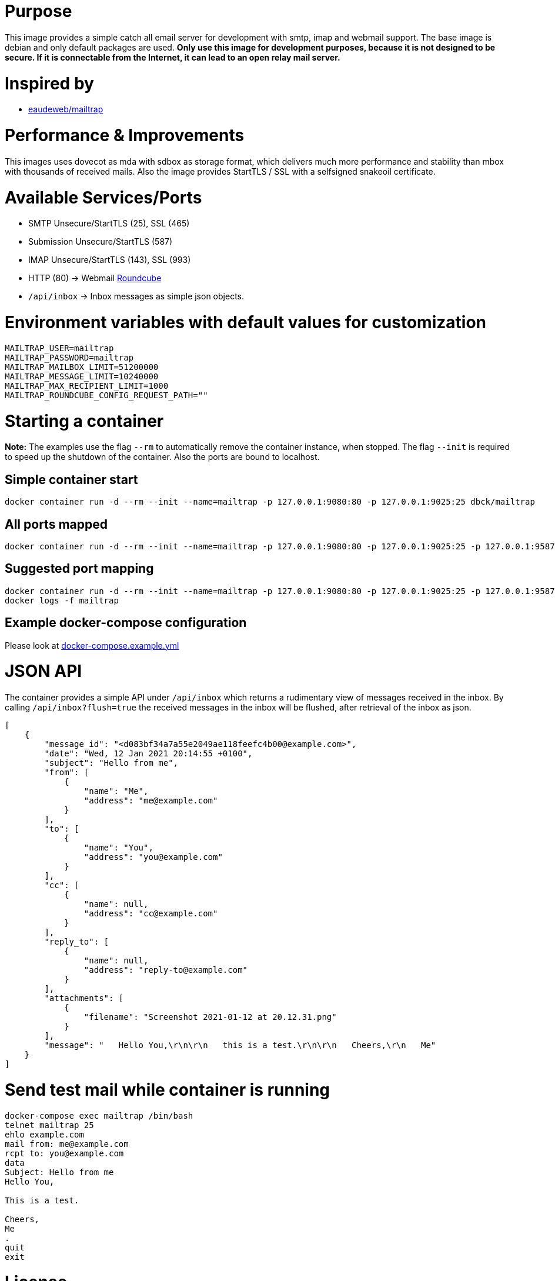 # Purpose

This image provides a simple catch all email server for development with smtp, imap and webmail support. The base image is debian and only default packages are used. **Only use this image for development purposes, because it is not designed to be secure. If it is connectable from the Internet, it can lead to an open relay mail server.**

# Inspired by

* link:https://github.com/eaudeweb/edw.docker.mailtrap[eaudeweb/mailtrap]

# Performance & Improvements

This images uses dovecot as mda with sdbox as storage format, which delivers much more performance and stability than mbox with thousands of received mails. Also the image provides StartTLS / SSL with a selfsigned snakeoil certificate.

# Available Services/Ports

* SMTP Unsecure/StartTLS (25), SSL (465)
* Submission Unsecure/StartTLS (587)
* IMAP Unsecure/StartTLS (143), SSL (993)
* HTTP (80) -> Webmail link:https://roundcube.net/[Roundcube]
  * `/api/inbox` -> Inbox messages as simple json objects.

# Environment variables with default values for customization

```
MAILTRAP_USER=mailtrap
MAILTRAP_PASSWORD=mailtrap
MAILTRAP_MAILBOX_LIMIT=51200000
MAILTRAP_MESSAGE_LIMIT=10240000
MAILTRAP_MAX_RECIPIENT_LIMIT=1000
MAILTRAP_ROUNDCUBE_CONFIG_REQUEST_PATH=""
```

# Starting a container

**Note:** The examples use the flag `--rm` to automatically remove the container instance, when stopped. The flag `--init` is required to speed up the shutdown of the container. Also the ports are bound to localhost.

## Simple container start

```
docker container run -d --rm --init --name=mailtrap -p 127.0.0.1:9080:80 -p 127.0.0.1:9025:25 dbck/mailtrap
```

## All ports mapped

```
docker container run -d --rm --init --name=mailtrap -p 127.0.0.1:9080:80 -p 127.0.0.1:9025:25 -p 127.0.0.1:9587:587 -p 127.0.0.1:9465:465 -p 127.0.0.1:9143:143 -p 127.0.0.1:9993:993 dbck/mailtrap
```

## Suggested port mapping

```
docker container run -d --rm --init --name=mailtrap -p 127.0.0.1:9080:80 -p 127.0.0.1:9025:25 -p 127.0.0.1:9587:587 -p 127.0.0.1:9143:143 dbck/mailtrap
docker logs -f mailtrap
```

## Example docker-compose configuration

Please look at link:https://github.com/dbck/docker-mailtrap/blob/main/docker-compose.example.yml[docker-compose.example.yml]

# JSON API

The container provides a simple API under `/api/inbox` which returns a rudimentary view of messages received in the inbox. By calling `/api/inbox?flush=true` the received messages in the inbox will be flushed, after retrieval of the inbox as json.

```
[
    {
        "message_id": "<d083bf34a7a55e2049ae118feefc4b00@example.com>",
        "date": "Wed, 12 Jan 2021 20:14:55 +0100",
        "subject": "Hello from me",
        "from": [
            {
                "name": "Me",
                "address": "me@example.com"
            }
        ],
        "to": [
            {
                "name": "You",
                "address": "you@example.com"
            }
        ],
        "cc": [
            {
                "name": null,
                "address": "cc@example.com"
            }
        ],
        "reply_to": [
            {
                "name": null,
                "address": "reply-to@example.com"
            }
        ],
        "attachments": [
            {
                "filename": "Screenshot 2021-01-12 at 20.12.31.png"
            }
        ],
        "message": "   Hello You,\r\n\r\n   this is a test.\r\n\r\n   Cheers,\r\n   Me"
    }
]
```

# Send test mail while container is running

```
docker-compose exec mailtrap /bin/bash
telnet mailtrap 25
ehlo example.com
mail from: me@example.com
rcpt to: you@example.com
data
Subject: Hello from me
Hello You,

This is a test.

Cheers,
Me
.
quit
exit
```

# License

This software is licensed under the Apache License, Version 2.0 (the "License"); you may not use this files except in compliance with the License.

A copy is included in this repository in the link:LICENSE.txt[LICENSE.txt] file or you may obtain a copy of the License at here:

http://www.apache.org/licenses/LICENSE-2.0

Unless required by applicable law or agreed to in writing, software and documentation distributed under the License is distributed on an "AS IS" BASIS, WITHOUT WARRANTIES OR CONDITIONS OF ANY KIND, either express or implied. See the License for the specific language governing permissions and limitations under the License.

# Contributor covenant code of conduct

Please have a look in the link:CODE_OF_CONDUCT.adoc[CODE_OF_CONDUCT.adoc] for information about Contributor covenant code of conduct.

# Changelog

Changes will be tracked in link:CHANGELOG.adoc[CHANGELOG.adoc].

# Contribution and development

Please take a look at link:CONTRIBUTING.adoc[CONTRIBUTING.adoc] file for informations about contribution and development.
